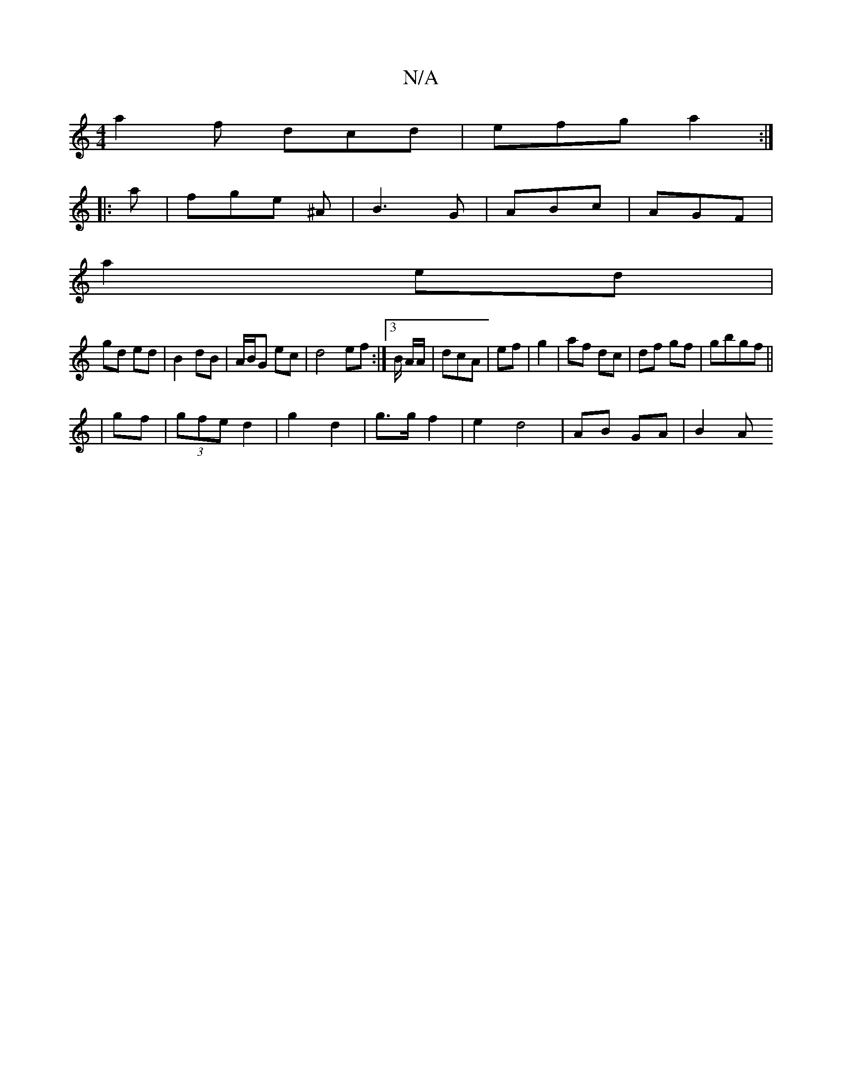 X:1
T:N/A
M:4/4
R:N/A
K:Cmajor
 a2f- dcd | efg a2:|
|:a | fge ^A | B3 G | ABc | AGF|
a2ed |
gd ed | B2 dB | A/B/G ec | d4ef:|3 B/ A/A/ | dcA | ef | g2- | af dc | df gf|gbgf ||
| gf | (3gfe d2 | g2 d2 | g>g f2 | e2 d4 | AB GA | B2 A